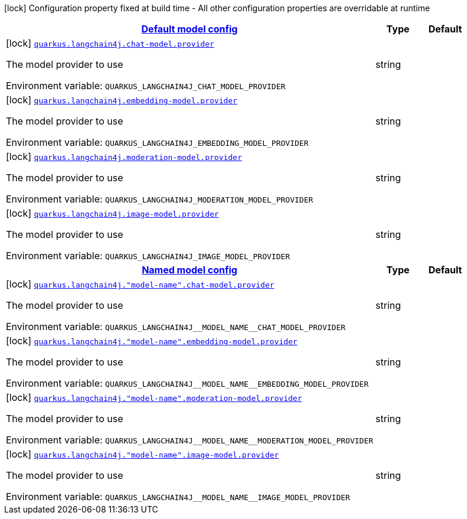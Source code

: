 
:summaryTableId: quarkus-langchain4j
[.configuration-legend]
icon:lock[title=Fixed at build time] Configuration property fixed at build time - All other configuration properties are overridable at runtime
[.configuration-reference.searchable, cols="80,.^10,.^10"]
|===

h|[[quarkus-langchain4j_quarkus.langchain4j.default-config-default-model-config]]link:#quarkus-langchain4j_quarkus.langchain4j.default-config-default-model-config[Default model config]

h|Type
h|Default

a|icon:lock[title=Fixed at build time] [[quarkus-langchain4j_quarkus.langchain4j.chat-model.provider]]`link:#quarkus-langchain4j_quarkus.langchain4j.chat-model.provider[quarkus.langchain4j.chat-model.provider]`


[.description]
--
The model provider to use

ifdef::add-copy-button-to-env-var[]
Environment variable: env_var_with_copy_button:+++QUARKUS_LANGCHAIN4J_CHAT_MODEL_PROVIDER+++[]
endif::add-copy-button-to-env-var[]
ifndef::add-copy-button-to-env-var[]
Environment variable: `+++QUARKUS_LANGCHAIN4J_CHAT_MODEL_PROVIDER+++`
endif::add-copy-button-to-env-var[]
--|string 
|


a|icon:lock[title=Fixed at build time] [[quarkus-langchain4j_quarkus.langchain4j.embedding-model.provider]]`link:#quarkus-langchain4j_quarkus.langchain4j.embedding-model.provider[quarkus.langchain4j.embedding-model.provider]`


[.description]
--
The model provider to use

ifdef::add-copy-button-to-env-var[]
Environment variable: env_var_with_copy_button:+++QUARKUS_LANGCHAIN4J_EMBEDDING_MODEL_PROVIDER+++[]
endif::add-copy-button-to-env-var[]
ifndef::add-copy-button-to-env-var[]
Environment variable: `+++QUARKUS_LANGCHAIN4J_EMBEDDING_MODEL_PROVIDER+++`
endif::add-copy-button-to-env-var[]
--|string 
|


a|icon:lock[title=Fixed at build time] [[quarkus-langchain4j_quarkus.langchain4j.moderation-model.provider]]`link:#quarkus-langchain4j_quarkus.langchain4j.moderation-model.provider[quarkus.langchain4j.moderation-model.provider]`


[.description]
--
The model provider to use

ifdef::add-copy-button-to-env-var[]
Environment variable: env_var_with_copy_button:+++QUARKUS_LANGCHAIN4J_MODERATION_MODEL_PROVIDER+++[]
endif::add-copy-button-to-env-var[]
ifndef::add-copy-button-to-env-var[]
Environment variable: `+++QUARKUS_LANGCHAIN4J_MODERATION_MODEL_PROVIDER+++`
endif::add-copy-button-to-env-var[]
--|string 
|


a|icon:lock[title=Fixed at build time] [[quarkus-langchain4j_quarkus.langchain4j.image-model.provider]]`link:#quarkus-langchain4j_quarkus.langchain4j.image-model.provider[quarkus.langchain4j.image-model.provider]`


[.description]
--
The model provider to use

ifdef::add-copy-button-to-env-var[]
Environment variable: env_var_with_copy_button:+++QUARKUS_LANGCHAIN4J_IMAGE_MODEL_PROVIDER+++[]
endif::add-copy-button-to-env-var[]
ifndef::add-copy-button-to-env-var[]
Environment variable: `+++QUARKUS_LANGCHAIN4J_IMAGE_MODEL_PROVIDER+++`
endif::add-copy-button-to-env-var[]
--|string 
|


h|[[quarkus-langchain4j_quarkus.langchain4j.named-config-named-model-config]]link:#quarkus-langchain4j_quarkus.langchain4j.named-config-named-model-config[Named model config]

h|Type
h|Default

a|icon:lock[title=Fixed at build time] [[quarkus-langchain4j_quarkus.langchain4j.-model-name-.chat-model.provider]]`link:#quarkus-langchain4j_quarkus.langchain4j.-model-name-.chat-model.provider[quarkus.langchain4j."model-name".chat-model.provider]`


[.description]
--
The model provider to use

ifdef::add-copy-button-to-env-var[]
Environment variable: env_var_with_copy_button:+++QUARKUS_LANGCHAIN4J__MODEL_NAME__CHAT_MODEL_PROVIDER+++[]
endif::add-copy-button-to-env-var[]
ifndef::add-copy-button-to-env-var[]
Environment variable: `+++QUARKUS_LANGCHAIN4J__MODEL_NAME__CHAT_MODEL_PROVIDER+++`
endif::add-copy-button-to-env-var[]
--|string 
|


a|icon:lock[title=Fixed at build time] [[quarkus-langchain4j_quarkus.langchain4j.-model-name-.embedding-model.provider]]`link:#quarkus-langchain4j_quarkus.langchain4j.-model-name-.embedding-model.provider[quarkus.langchain4j."model-name".embedding-model.provider]`


[.description]
--
The model provider to use

ifdef::add-copy-button-to-env-var[]
Environment variable: env_var_with_copy_button:+++QUARKUS_LANGCHAIN4J__MODEL_NAME__EMBEDDING_MODEL_PROVIDER+++[]
endif::add-copy-button-to-env-var[]
ifndef::add-copy-button-to-env-var[]
Environment variable: `+++QUARKUS_LANGCHAIN4J__MODEL_NAME__EMBEDDING_MODEL_PROVIDER+++`
endif::add-copy-button-to-env-var[]
--|string 
|


a|icon:lock[title=Fixed at build time] [[quarkus-langchain4j_quarkus.langchain4j.-model-name-.moderation-model.provider]]`link:#quarkus-langchain4j_quarkus.langchain4j.-model-name-.moderation-model.provider[quarkus.langchain4j."model-name".moderation-model.provider]`


[.description]
--
The model provider to use

ifdef::add-copy-button-to-env-var[]
Environment variable: env_var_with_copy_button:+++QUARKUS_LANGCHAIN4J__MODEL_NAME__MODERATION_MODEL_PROVIDER+++[]
endif::add-copy-button-to-env-var[]
ifndef::add-copy-button-to-env-var[]
Environment variable: `+++QUARKUS_LANGCHAIN4J__MODEL_NAME__MODERATION_MODEL_PROVIDER+++`
endif::add-copy-button-to-env-var[]
--|string 
|


a|icon:lock[title=Fixed at build time] [[quarkus-langchain4j_quarkus.langchain4j.-model-name-.image-model.provider]]`link:#quarkus-langchain4j_quarkus.langchain4j.-model-name-.image-model.provider[quarkus.langchain4j."model-name".image-model.provider]`


[.description]
--
The model provider to use

ifdef::add-copy-button-to-env-var[]
Environment variable: env_var_with_copy_button:+++QUARKUS_LANGCHAIN4J__MODEL_NAME__IMAGE_MODEL_PROVIDER+++[]
endif::add-copy-button-to-env-var[]
ifndef::add-copy-button-to-env-var[]
Environment variable: `+++QUARKUS_LANGCHAIN4J__MODEL_NAME__IMAGE_MODEL_PROVIDER+++`
endif::add-copy-button-to-env-var[]
--|string 
|

|===
